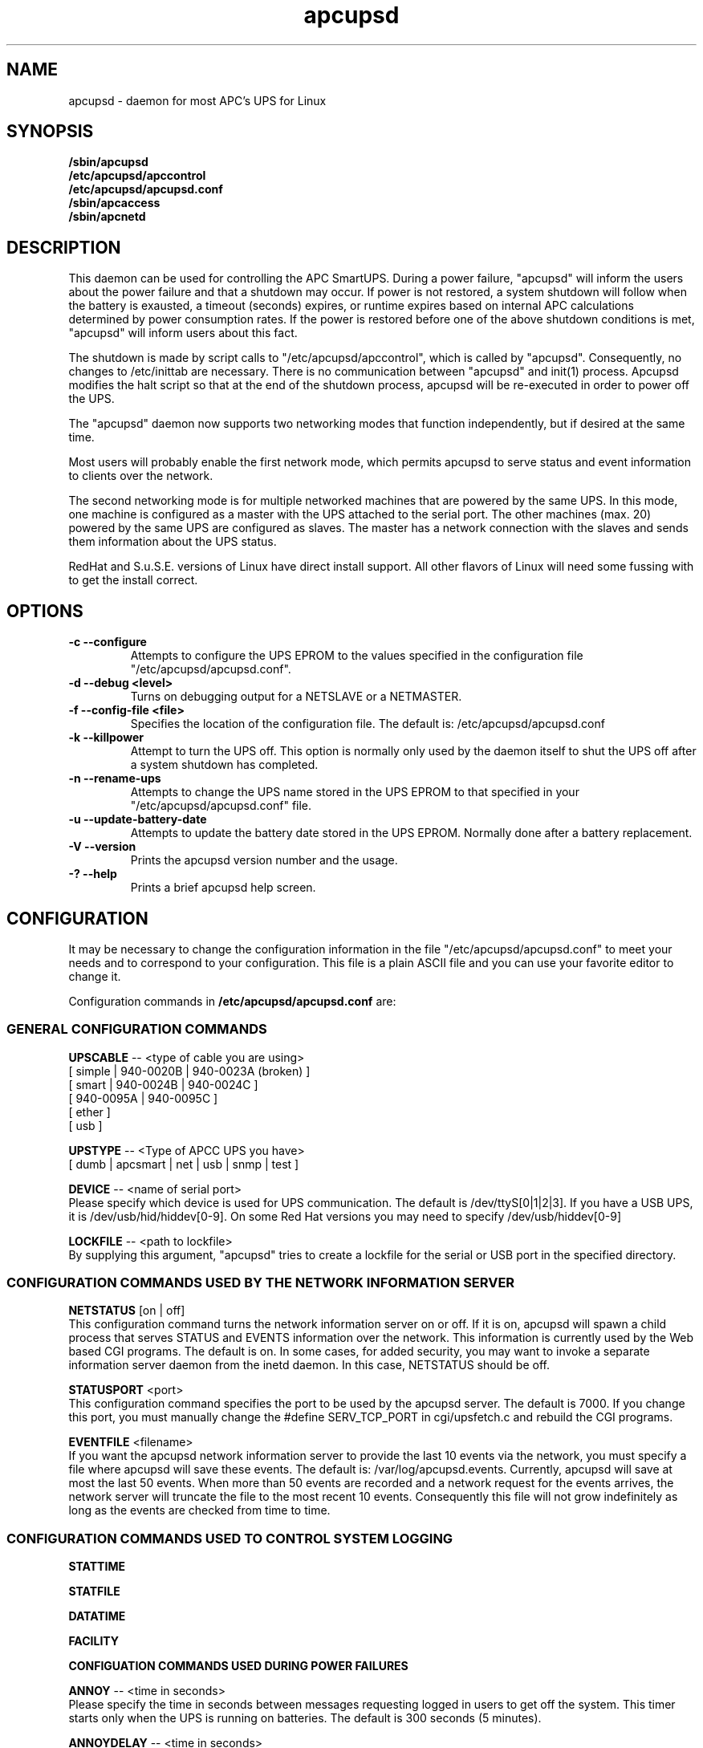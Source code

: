 .\" manual page [] for apcupsd
.\" SH section heading
.\" SS subsection heading
.\" LP paragraph
.\" IP indented paragraph
.\" TP hanging label
.TH apcupsd 8 "APC UPS management under Linux -- November 1999"
.SH NAME
apcupsd \- daemon for most APC's UPS for Linux
.SH SYNOPSIS
.B /sbin/apcupsd
.br
.B /etc/apcupsd/apccontrol
.br
.B /etc/apcupsd/apcupsd.conf
.br
.B /sbin/apcaccess
.br
.B /sbin/apcnetd
.br
.SH DESCRIPTION
.LP
This daemon can be used for controlling the APC SmartUPS. During a power
failure, "apcupsd" will inform the users about the power failure and
that a shutdown may occur.  If power is not restored, a system shutdown
will follow when the battery is exausted, a timeout (seconds) expires,
or runtime expires based on internal APC calculations determined by
power consumption rates.  If the power is restored before one of the
above shutdown conditions is met, "apcupsd" will inform users about this
fact.

The shutdown is made by script calls to "/etc/apcupsd/apccontrol", which
is called by "apcupsd". Consequently, no changes to /etc/inittab are necessary.
There is no communication between "apcupsd" and init(1) process.
Apcupsd modifies the halt script so that at the end of the shutdown
process, apcupsd will be re-executed in order to power off the UPS.

.LP
The "apcupsd" daemon now supports two networking modes that function
independently, but if desired at the same time.

Most users will probably enable the first network mode, which
permits apcupsd to serve status and event information 
to clients over the network.

The second networking mode is for multiple networked machines that are
powered by the same UPS. In this mode, one machine is configured as a
master with the UPS attached to the serial port.  The other machines
(max.  20) powered by the same UPS are configured as slaves.  The master
has a network connection with the slaves and sends them information
about the UPS status.

.LP
RedHat and S.u.S.E. versions of Linux have direct install support.  All
other flavors of Linux will need some fussing with to get the install
correct.
.SH OPTIONS
.TP
.B \-c --configure
Attempts to configure the UPS EPROM to the values specified in the
configuration file "/etc/apcupsd/apcupsd.conf".
.TP
.B \-d --debug <level>
Turns on debugging output for a NETSLAVE or a NETMASTER.
.TP
.B \-f --config-file <file>
Specifies the location of the configuration file.  The default
is: /etc/apcupsd/apcupsd.conf
.TP
.B \-k --killpower
Attempt to turn the UPS off. This option is normally only
used by the daemon itself to shut the UPS off after a
system shutdown has completed.
.TP
.B \-n --rename-ups
Attempts to change the UPS name stored in the UPS EPROM
to that specified in your "/etc/apcupsd/apcupsd.conf" file.
.TP
.B \-u --update-battery-date
Attempts to update the battery date stored in the UPS EPROM. Normally
done after a battery replacement.
.TP
.B \-V --version
Prints the apcupsd version number and the usage.
.TP
.B \-? --help
Prints a brief apcupsd help screen.

.SH CONFIGURATION
It may be necessary to change the configuration information in the file
"/etc/apcupsd/apcupsd.conf" to meet your needs and to correspond to your
configuration.  This file is a plain ASCII file and you can use your
favorite editor to change it. 
.LP 
Configuration commands in 
.B /etc/apcupsd/apcupsd.conf
are:

.LP
.SS GENERAL CONFIGURATION COMMANDS
.LP
.B  UPSCABLE
-- <type of cable you are using>
.br
[ simple | 940-0020B | 940-0023A (broken) ]
.br
[ smart | 940-0024B | 940-0024C ]
.br
[ 940-0095A | 940-0095C ]
.br
[ ether ]
.br 
[ usb ]
.LP
.B  UPSTYPE
-- <Type of APCC UPS you have>
.br
[ dumb | apcsmart | net | usb | snmp | test ] 
.LP
.B  DEVICE
-- <name of serial port>
.br
Please specify which device is used for UPS communication.
The default is /dev/ttyS[0|1|2|3].  If you have a USB UPS,
it is /dev/usb/hid/hiddev[0-9].  On some Red Hat versions
you may need to specify /dev/usb/hiddev[0-9]
.LP
.B  LOCKFILE
-- <path to lockfile>
.br
By supplying this argument, "apcupsd" tries to create a lockfile
for the serial or USB port in the specified directory.



.LP
.SS CONFIGURATION COMMANDS USED BY THE NETWORK INFORMATION SERVER
.LP
.B NETSTATUS 
[on | off]
.br
This configuration command turns the network information server
on or off. If it is on, apcupsd will spawn a child process that
serves STATUS and EVENTS information over the network. This
information is currently used by the Web based CGI programs.
The default is on. In some cases, for added security, you may
want to invoke a separate information server daemon from the inetd
daemon. In this case, NETSTATUS should be off.

.LP
.B STATUSPORT 
<port>
.br
This configuration command specifies the port to be used by the
apcupsd server. The default is 7000. If you change this port,
you must manually change the #define SERV_TCP_PORT in 
cgi/upsfetch.c and rebuild the CGI programs.

.LP
.B EVENTFILE 
<filename>
.br
If you want the apcupsd network information server to provide
the last 10 events via the network, you must specify a
file where apcupsd will save these events. The default is:
/var/log/apcupsd.events. Currently, apcupsd will save
at most the last 50 events. When more than 50 events are
recorded and a network request for the events arrives,
the network server will truncate the file to
the most recent 10 events. Consequently this file
will not grow indefinitely as long as the events are
checked from time to time.


.LP
.SS CONFIGURATION COMMANDS USED TO CONTROL SYSTEM LOGGING
.LP
.B STATTIME

.LP
.B STATFILE

.LP
.B DATATIME

.LP
.B FACILITY



.LP
.B CONFIGUATION COMMANDS USED DURING POWER FAILURES
.LP
.B  ANNOY
-- <time in seconds>
.br
Please specify the time in seconds between messages requesting
logged in users to get off the system. This timer starts only when
the UPS is running on batteries.  The default is 300 seconds 
(5 minutes).
.LP
.B  ANNOYDELAY
-- <time in seconds>
.br
Please specify delay time in seconds before apcupsd begins requesting
logged in users to get off the system. This timer starts
only after the UPS is running on batteries.
This timer is reset when the power returns. The default
is 60 seconds.  That is the first warning to log off the
system occurs after 60 seconds on batteries.


.LP
.B  NOLOGON
-- <specifies when apcupsd should create the nologon file>
.br
[ disable | timeout | percent | minutes | always ] are valid types.

Based on Ten (10) percent of a setting.  This allows one to define the
point when the /etc/nologin file is added.  This is important for
allowing systems with BIG UPSes to run as normally until the system
administrator determines the need for dumping users.  The feature also
allows the system administrator to hold the "ANNOY" factor until the
/etc/nologin file is added.

.B disable 
prevents apcupsd from creating the nologin file.

.B timeout 
specifies a specific wait time before creating the nologin file.

.B percent 
specifies the percent battery charge remaining before creating
the nologin file. 

.B minutes 
specifies the battery runtime remaining before creating the
nologin file.

.B always 
causes the nologin file to be immediately created on a power
failure.
.LP
.B  BATTERYLEVEL
-- <percent of battery>
.br
If BATTERYLEVEL is specified, during a power failure, apcupsd will
shutdown the system when the remaining battery charge falls below the
specified percentage.  The default is 5.
.LP
.B  MINUTES
-- <battery runtime in minutes>
.br
If MINUTES is specified, during a power failure, apcupsd will
shutdown the system when the remaining remaining runtime on batteries
as internally calculated by the UPS 
falls below the time specified. The default is 3.

.LP
.B  TIMEOUT
-- <time in seconds>
.br
After a power failure, the system will be shutdown after TIMEOUT seconds
have expired.  Normally for SMARTUPSes, this should be zero so that the
shutdown time will be determined by the battery level or remaining runtime 
(see above). This command is useful for dumb UPSes that do not report
battery level or the remaining runtime. It is also useful for
testing apcupsd in that you can force a rapid shutdown by setting
a small value (e.g. 60) and pulling the plug to the UPS. 

The timeout for the master is always 30 seconds longer than slaves.

.B TIMEOUT, BATTERYLEVEL, and MINUTES
can be set together without problems. The daemon will react to the
first case or test that is valid. Normally SmartUPS users will set
.B TIMEOUT
to zero so that the system is shutdown depending on the 
percentage battery charge remaining 
.B (BATTERYLEVEL)
or the remaining battery runtime
.B (MINUTES).




.LP
.SS CONFIGURATION COMMANDS USED TO SET THE UPS EPROM


The values specified with the following commands are only
used if the 
.B --configure
option is specified on the apcupsd command line, and the UPS is capable
of internal EPROM programming.  In that case, apcupsd attempts to set
the values into the UPSes EPROM.

Under normal operations, the values for these parameters specified
in the configuration file are not used. Instead, they are 
read from the UPS EPROM by apcupsd.

.LP
.B  SENSITIVITY
-- <sets sensitiviy level>
.br
(H)igh, (M)edium, (L)ow

.br
This value determine how sensitive the UPS is to the mains
quality and voltage fluxuations. The more sensitive it is, the
quicker the UPS will switch to battery power when the mains line
quality is bad. Normally, this should be set to H, but if
you find your UPS switching to batteries frequently, you might
want to try a less sensitive setting, providing that your
computer equipment tolerates the poor quality mains.
This value is written to the UPS EPROM when the --configure option is
specified.
Under normal apcupsd operations (no --configure option), apcupsd
will read the value store in the UPS and display it in the
STATUS output.
.LP
.B  WAKEUP
-- <set wakeup delay>
.br
The power restart delay value in [0,60,180,300] in seconds
after the UPS shuts down during a power failure. This
is to prevent the power from coming back on too quickly
after a power down, and is important for those who have 
high RPM drives that need
to spindown before powering them up again.
Some older SCSI models are very sensitive to this problem. 
Default is zero. This value is written to the UPS EPROM when the --configure
option is specified.
Under normal apcupsd operations (no --configure option), apcupsd
will read the value store in the UPS and display it in the
STATUS output.
.LP
.B  SLEEP
-- <set sleep delay>
.br
Delay in [20,180,300,600] seconds before the actual killpower event.
The default is 20. This value is written to the UPS EPROM when the --configure
option is specified.
Under normal apcupsd operations (no --configure option), apcupsd
will read the value store in the UPS and display it in the
STATUS output.
.LP
.B  LOTRANSFER
-- <sets lower limit of ups batt. transfer>
.br
This sets the low line voltage point to switch over to batteries.
There are four values that can be selected, but they vary based on
the UPS model, classification, and manufacture date. Thus a value
ranging from 0-3 are assigned the learned and bubble sorted values.
This value is written to the UPS EPROM when the --configure option is
specified.
Under normal apcupsd operations (no --configure option), apcupsd
will read the value store in the UPS and display it in the
STATUS output.
.LP
.B  HITRANSFER
-- <sets upper limit of ups batt. transfer>
.br
This sets the high line voltage point to switch over to batteries.
.br
There are four values that can be selected, but they vary based on
the UPS model, classification, and manufacture date. Thus a value
ranging from 0-3 are assigned the learned and bubble sorted values.
This value is written to the UPS EPROM when the --configure option is
specified.
Under normal apcupsd operations (no --configure option), apcupsd
will read the value store in the UPS and display it in the
STATUS output.
.LP
.B  RETURNCHARGE
-- <sets min. batt. charge level>
.br
This parameter specifies what battery percentage
charge is necessary before
the UPS will supply power to your equipment after a power down.
There are four values that can be selected, but they vary based on
the UPS model, classification, and manufacture date. Thus a value
ranging from 0-3 are assigned the learned and bubble sorted values.
This value is written to the UPS EPROM when the --configure option is
specified.
Under normal apcupsd operations (no --configure option), apcupsd
will read the value store in the UPS and display it in the
STATUS output.
.LP
.B  BEEPSTATE
-- <sets alarm beep state> 
.br
This parameter tells the UPS when it can sound its audio alarm.
These settings are based on discrete
events related to the remaining capacity of the UPS.

.B 0 
immediately upon power failure

.B T 
power failure + 30 seconds

.B L 
low battery power

.B N 
never
.LP
.B  UPSNAME
-- <string>
.br
This is normally an eight character string, but it currently
only handles seven. This is the UPS name that will be stored
in the UPS EPROM.
This value is written to the UPS EPROM when the --configure option is
specified.
Under normal apcupsd operations (no --configure option), apcupsd
will read the value store in the UPS and display it in the
STATUS output.


.LP
.SS CONFIGURATION COMMANDS FOR SHARING A UPS
.LP
.B  UPSCLASS
-- <class of operation>
.br
[ standalone | shareslave | sharemaster ] and
.br
[ netslave | netmaster ] are valid types.
.br
[ standalone | netslave | netmaster ] are tested classes.
.br
[ shareslave | sharemaster ] classes are being tested.
.LP
The default is "standalone" and should be used for 
all machines powered by the UPS and having a serial port
connection to the UPS, but where there are no other computers
dependent power from the same UPS.  This is the "normal" case.

Use "netmaster", if and only if you have a serial port connection
to the UPS and there are other machines deriving power from the
same UPS. 

Use "netslave" if and only if you have no serial port connection
to the UPS, but you derive power from it.

Use "shareslave" if and
only if you are using a ShareUPS and connected to a BASIC Port with
Simple Signal. 

Use "sharemaster", if and only if you are using a
ShareUPS and connected to the ADVANCED Port Smart Signal control.

.LP
.B  UPSMODE -- 
[ disable | share | net | sharenet ] are valid types.
.br
.LP
[ disable | net ] are the only known and tested classes.
.br
[ share | sharenet ] classes are being tested.
.LP
BETA [ share ] For two or seven (2/7) additional simple signal
ports on a SmartAccessories(tm) (internal/external box) for SmartUPSes.
.LP
.LP
.B  NETTIME
-- <time in seconds>
.br
The rate in seconds that broadcasts information to Slave machines.
This rate is reset if there is a power state change. This value
is now passed to the slaves to sync. the openning of a socket
by the slave for the master.
.LP
.B  NETPORT
-- <TCP|UDP port number>
.br
This unix service port number must be set in the /etc/services file
as follows:
.br
        tab     tab(spacejunk)  tab     tab
.br
name                    (stuff)/xxp             #
.br
.br
apcupsd         NETPORT/tcp             #
.br
apcupsd         NETPORT/udp             #
.LP
.B  MASTER
-- <name of master> for Slave machine.
.br
The name of the master which is authorized to send commands to this slave.
.LP
.B  SLAVE
-- <name of slave(s)> for Master machine.
.br
The name of the slave machine attached to the master.
There can be max. 20 slaves attached to one master.
.LP
.B  USERMAGIC
-- < user defined magic> for Slave machine.
.br
The second level of magic security. It must be (17) characters long
without spaces. This is passed to the master machine during
initialization of sockets. This string should be different for
each and every slave on the network.
.SH SMARTUPS
If you start getting the follow message:
   
.B Emergency -- Batteries Have Failed!
.br
.B Change Them NOW!

Act upon it quickly. It means what it says.

Also, not all "SmartUPS" models are eqaully smart. A non-NET or old
class of "SmartUPS" has a subset of the full UPSlink(TM) language,
and can not be polled for its control codes.
.LP
.SH SHAREUPS
Special note for ShareUPS users,
.B TIMEOUT, BATTERYLEVEL, and MINUTES
are disabled or set to default values. Currently, there is not a known
way for early signals to be sent to BASIC Ports. MINUTES are set to 0.
.SH FILES
.B /etc/apcupsd/apcupsd.conf
- configuration file.
.br
.B /var/log/apcupsd.status
- STATUS file
.br
.B /var/log/apcupsd.events
- where up to the last 50 events are stored
for the network information server.
.SH EVENTS
apcupsd generates events when certain conditions occur 
such as a power failure, batteries exhausted, power return, 
...

These events are sent to the system log, optionally sent
to the temporary events file (/var/log/apcupsd.events),
and they also generate a call to /etc/apcupsd/apccontrol
which in turn will call any scripts you have placed in the
/etc/apcupsd directory.

.SH DATA format
If the DATATIME configuration command is set nonzero, 
apcupsd will log a data record at the interval defined
on the DATATIME command. This data record is in a format
similar to the PowerChute data file format.

.SH STATUS format
The STATUS output is in ASCII format and generally there
is a single piece of information on each line output.
The format varies based on the type of UPS that you are using.
.LP
.br
DATE     : time and date of last update
.br
CABLE    : cable type used
.br
UPSMODEL : ups type or signal method
.br
UPSMODE  : tells apcupsd what to check
.br
SHARE    : if ShareUPS is used, this determines what
.LP
.B SmartUPS and MatrixUPS Smart Signals
.br
ULINE    : Current (observed) Input Line Voltage
.br
MLINE    : Max (observed) Input Line Voltage
.br
NLINE    : Min (observed) Input Line Voltage
.br
FLINE    : Line Freq (cycles)
.br
VOUTP    : UPS Output Voltage
.br
LOUTP    : Percent Load of UPS Capacity
.br
BOUTP    : Current Charge Voltage of Batteries
.br
BCHAR    : Batteries Current Charge Percent of Capacity
.br
BFAIL    : UNSIGNED INT CODE (ups state)
.br
UTEMP    : Current UPS Temp. in Degrees Cel.
.br
DIPSW    : Current DIP switch settings for UPS.
.LP
.B Newer BackUPS Pro Smart Signals
.br
ULINE    : Current (observed) Input Line Voltage
.br
MLINE    : Max (observed) Input Line Voltage
.br
NLINE    : Min (observed) Input Line Voltage
.br
FLINE    : Line Freq (cycles)
.br
VOUTP    : UPS Output Voltage
.br
LOUTP    : Percent Load of UPS Capacity
.br
BOUTP    : Current Charge Voltage of Batteries
.br
BCHAR    : Batteries Current Charge Percent of Capacity
.br
BFAIL    : UNSIGNED INT CODE (ups state)
.LP
.B BackUPS Pro and SmartUPS v/s Smart Signals
.br
LINEFAIL : OnlineStatus
.br
BATTSTAT : BatteryStatus
.br
MAINS    : LineVoltageState
.br
LASTEVNT : LastEventObserved
.LP
.B BackUPS and NetUPS Simple Signals
.br
LINEFAIL : OnlineStatus
.br
BATTSTAT : BatteryStatus
.LP
.B BackUPS Pro and SmartUPS v/s Smart Signals
.br
OnlineStatus BatteryStatus LineVoltageState
LastEventObserved
.LP
.B BackUPS and NetUPS Simple Signals
.br
OnlineStatus BatteryStatus
.br

.SH SEE ALSO
.B apcstatus
(8) 
.B apcevents
(8) 
.B apcnetd
(8) 


.SH AUTHOR
Andre M. Hedrick <hedrick@astro.dyer.vanderbilt.edu>
.SS Retired Co-AUTHOR
Christopher J. Reimer <reimer@doe.carleton.ca>
.SS The Brave Unnamed PATCH-WORKS and TESTERS
"Daniel Quinlan" <quinlan@pathname.com>
.br
"Tom Kunicki" <kunicki@surgery.wisc.edu>
.br
"Karsten Wiborg" <4wiborg@informatik.uni-hamburg.de>
.br
"Jean-Michel Rouet" <JM.ROUET@maisel-gw.enst-bretagne.fr>
.br
"Chris Adams" <cadams@ro.com>
.br
"Jason Orendorf" <orendorf@sprintmail.com>
.br
"Neil McAllister" <pcm2@sentient.com>
.br
"Werner Panocha" <WPanocha@t-online.de>
.br
"Lee Maisel" <martian@rt66.com>
.br
"Brian Schau" <bsc@fleggaard.dk>
.br
"Riccardo Facchetti" <riccardo@master.oasi.gpa.it>
.SS The Information HELPERS and TESTERS.
"Eric S. Raymond" <esr@snark.thyrsus.com>
.br
"Chris Hanson" <cph@martigny.ai.mit.edu>
.br
"Pavel Alex" <pavel@petrolbank.mldnet.com>
.br
"Theo Van Dinter" <felicity@kluge.net>
.br
"Thomas Porter" <txporter@mindspring.com>
.br
"Alan Davis" <davis@ele.uri.edu>
.br
"Oliver Hvrmann" <ollo@compuserve.com>
.br
"Scott Horton" <Scott.Horton1@bridge.bellsouth.com>
.br
"Matt Hyne" <mhyne@tip.CSIRO.AU>
.br
"Chen Shiyuan" <csy@hjc.edu.sg>
.SS OTHER CREDITS
"Miquel van Smoorenburg" <miquels@drinkel.cistron.nl>
.br
"The Doctor What" <docwhat@itek.net>
.br
"Pavel Korensky" <pavelk@dator3.anet.cz>
.br

.SH BUGS AND LIMITATIONS
.LP
Not all network modes are supported as yet. There are no known bugs in the
standard stuff.
There are possible bugs in all ShareUPS mode types.
If anyone has had success at all with any ShareUPS models, please report.
.SH EtherUPS/NetUPS
This is fully functional as of version 3.4.0.
